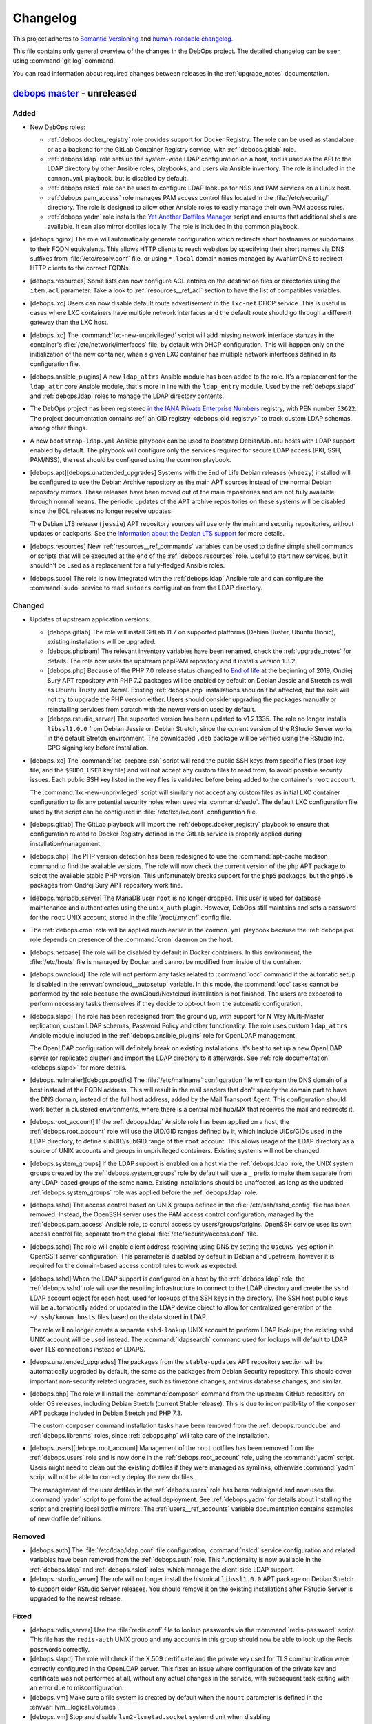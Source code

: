 .. _changelog:

Changelog
=========

This project adheres to `Semantic Versioning <https://semver.org/spec/v2.0.0.html>`__
and `human-readable changelog <https://keepachangelog.com/en/1.0.0/>`__.

This file contains only general overview of the changes in the DebOps project.
The detailed changelog can be seen using :command:`git log` command.

You can read information about required changes between releases in the
:ref:`upgrade_notes` documentation.


`debops master`_ - unreleased
-----------------------------

.. _debops master: https://github.com/debops/debops/compare/v0.8.1...master

Added
~~~~~

- New DebOps roles:

  - :ref:`debops.docker_registry` role provides support for Docker Registry.
    The role can be used as standalone or as a backend for the GitLab Container
    Registry service, with :ref:`debops.gitlab` role.

  - :ref:`debops.ldap` role sets up the system-wide LDAP configuration on
    a host, and is used as the API to the LDAP directory by other Ansible
    roles, playbooks, and users via Ansible inventory. The role is included in
    the ``common.yml`` playbook, but is disabled by default.

  - :ref:`debops.nslcd` role can be used to configure LDAP lookups for NSS and
    PAM services on a Linux host.

  - :ref:`debops.pam_access` role manages PAM access control files located in
    the :file:`/etc/security/` directory. The role is designed to allow other
    Ansible roles to easily manage their own PAM access rules.

  - :ref:`debops.yadm` role installs the `Yet Another Dotfiles Manager`__
    script and ensures that additional shells are available. It can also mirror
    dotfiles locally. The role is included in the common playbook.

    .. __: https://yadm.io/

- [debops.nginx] The role will automatically generate configuration which
  redirects short hostnames or subdomains to their FQDN equivalents. This
  allows HTTP clients to reach websites by specifying their short names via DNS
  suffixes from :file:`/etc/resolv.conf` file, or using ``*.local`` domain
  names managed by Avahi/mDNS to redirect HTTP clients to the correct FQDNs.

- [debops.resources] Some lists can now configure ACL entries on the destination
  files or directories using the ``item.acl`` parameter. Take a look to
  :ref:`resources__ref_acl` section to have the list of compatibles variables.

- [debops.lxc] Users can now disable default route advertisement in the
  ``lxc-net`` DHCP service. This is useful in cases where LXC containers have
  multiple network interfaces and the default route should go through
  a different gateway than the LXC host.

- [debops.lxc] The :command:`lxc-new-unprivileged` script will add missing
  network interface stanzas in the container's :file:`/etc/network/interfaces`
  file, by default with DHCP configuration. This will happen only on the
  initialization of the new container, when a given LXC container has multiple
  network interfaces defined in its configuration file.

- [debops.ansible_plugins] A new ``ldap_attrs`` Ansible module has been added
  to the role. It's a replacement for the ``ldap_attr`` core Ansible module,
  that's more in line with the ``ldap_entry`` module. Used by the
  :ref:`debops.slapd` and :ref:`debops.ldap` roles to manage the LDAP directory
  contents.

- The DebOps project has been registered `in the IANA Private Enterprise
  Numbers`__ registry, with PEN number ``53622``. The project documentation
  contains :ref:`an OID registry <debops_oid_registry>` to track custom LDAP
  schemas, among other things.

  .. __: https://www.iana.org/assignments/enterprise-numbers/enterprise-numbers

- A new ``bootstrap-ldap.yml`` Ansible playbook can be used to bootstrap
  Debian/Ubuntu hosts with LDAP support enabled by default. The playbook will
  configure only the services required for secure LDAP access (PKI, SSH,
  PAM/NSS), the rest should be configured using the common playbook.

- [debops.apt][debops.unattended_upgrades] Systems with the End of Life Debian
  releases (``wheezy``) installed will be configured to use the Debian Archive
  repository as the main APT sources instead of the normal Debian repository
  mirrors. These releases have been moved out of the main repositories and are
  not fully available through normal means. The periodic updates of the APT
  archive repositories on these systems will be disabled since the EOL releases
  no longer receive updates.

  The Debian LTS release (``jessie``) APT repository sources will use only the
  main and security repositories, without updates or backports. See the
  `information about the Debian LTS support`__ for more details.

  .. __: https://wiki.debian.org/LTS

- [debops.resources] New :ref:`resources__ref_commands` variables can be used
  to define simple shell commands or scripts that will be executed at the end
  of the :ref:`debops.resources` role. Useful to start new services, but it
  shouldn't be used as a replacement for a fully-fledged Ansible roles.

- [debops.sudo] The role is now integrated with the :ref:`debops.ldap` Ansible
  role and can configure the :command:`sudo` service to read ``sudoers``
  configuration from the LDAP directory.

Changed
~~~~~~~

- Updates of upstream application versions:

  - [debops.gitlab] The role will install GitLab 11.7 on supported platforms
    (Debian Buster, Ubuntu Bionic), existing installations will be upgraded.

  - [debops.phpipam] The relevant inventory variables have been renamed, check
    the :ref:`upgrade_notes` for details. The role now uses the upstream
    phpIPAM repository and it installs version 1.3.2.

  - [debops.php] Because of the PHP 7.0 release status changed to `End of life`__
    at the beginning of 2019, Ondřej Surý APT repository with PHP 7.2 packages
    will be enabled by default on Debian Jessie and Stretch as well as Ubuntu
    Trusty and Xenial. Existing :ref:`debops.php` installations shouldn't be
    affected, but the role will not try to upgrade the PHP version either.
    Users should consider upgrading the packages manually or reinstalling
    services from scratch with the newer version used by default.

    .. __: https://secure.php.net/supported-versions.php

  - [debops.rstudio_server] The supported version has been updated to
    v1.2.1335. The role no longer installs ``libssl1.0.0`` from Debian Jessie
    on Debian Stretch, since the current version of the RStudio Server works in
    the default Stretch environment. The downloaded ``.deb`` package will be
    verified using the RStudio Inc. GPG signing key before installation.

- [debops.lxc] The :command:`lxc-prepare-ssh` script will read the public SSH
  keys from specific files (``root`` key file, and the ``$SUDO_USER`` key file)
  and will not accept any custom files to read from, to avoid possible security
  issues. Each public SSH key listed in the key files is validated before being
  added to the container's ``root`` account.

  The :command:`lxc-new-unprivileged` script will similarly not accept any
  custom files as initial LXC container configuration to fix any potential
  security holes when used via :command:`sudo`. The default LXC configuration
  file used by the script can be configured in :file:`/etc/lxc/lxc.conf`
  configuration file.

- [debops.gitlab] The GitLab playbook will import the
  :ref:`debops.docker_registry` playbook to ensure that configuration related
  to Docker Registry defined in the GitLab service is properly applied during
  installation/management.

- [debops.php] The PHP version detection has been redesigned to use the
  :command:`apt-cache madison` command to find the available versions. The role
  will now check the current version of the ``php`` APT package to select the
  available stable PHP version. This unfortunately breaks support for the
  ``php5`` packages, but the ``php5.6`` packages from Ondřej Surý APT
  repository work fine.

- [debops.mariadb_server] The MariaDB user ``root`` is no longer dropped. This
  user is used for database maintenance and authenticates using the
  ``unix_auth`` plugin. However, DebOps still maintains and sets a password for
  the ``root`` UNIX account, stored in the :file:`/root/.my.cnf` config file.

- The :ref:`debops.cron` role will be applied much earlier in the
  ``common.yml`` playbook because the :ref:`debops.pki` role depends on
  presence of the :command:`cron` daemon on the host.

- [debops.netbase] The role will be disabled by default in Docker containers.
  In this environment, the :file:`/etc/hosts` file is managed by Docker and
  cannot be modified from inside of the container.

- [debops.owncloud] The role will not perform any tasks related to
  :command:`occ` command if the automatic setup is disabled in the
  :envvar:`owncloud__autosetup` variable. In this mode, the :command:`occ`
  tasks cannot be performed by the role because the ownCloud/Nextcloud
  installation is not finished. The users are expected to perform necessary
  tasks themselves if they decide to opt-out from the automatic configuration.

- [debops.slapd] The role has been redesigned from the ground up, with support
  for N-Way Multi-Master replication, custom LDAP schemas, Password Policy and
  other functionality. The role uses custom ``ldap_attrs`` Ansible module
  included in the :ref:`debops.ansible_plugins` role for OpenLDAP management.

  The OpenLDAP configuration will definitely break on existing installations.
  It's best to set up a new OpenLDAP server (or replicated cluster) and import
  the LDAP directory to it afterwards. See :ref:`role documentation
  <debops.slapd>` for more details.

- [debops.nullmailer][debops.postfix] The :file:`/etc/mailname` configuration
  file will contain the DNS domain of a host instead of the FQDN address. This
  will result in the mail senders that don't specify the domain part to have
  the DNS domain, instead of the full host address, added by the Mail Transport
  Agent. This configuration should work better in clustered environments, where
  there is a central mail hub/MX that receives the mail and redirects it.

- [debops.root_account] If the :ref:`debops.ldap` Ansible role has been applied
  on a host, the :ref:`debops.root_account` role will use the UID/GID ranges
  defined by it, which include UIDs/GIDs used in the LDAP directory, to define
  subUID/subGID range of the ``root`` account. This allows usage of the LDAP
  directory as a source of UNIX accounts and groups in unprivileged containers.
  Existing systems will not be changed.

- [debops.system_groups] If the LDAP support is enabled on a host via the
  :ref:`debops.ldap` role, the UNIX system groups created by the
  :ref:`debops.system_groups` role by default will use a ``_`` prefix to make
  them separate from any LDAP-based groups of the same name. Existing
  installations should be unaffected, as long as the updated
  :ref:`debops.system_groups` role was applied before the :ref:`debops.ldap`
  role.

- [debops.sshd] The access control based on UNIX groups defined in the
  :file:`/etc/ssh/sshd_config` file has been removed. Instead, the OpenSSH
  server uses the PAM access control configuration, managed by the
  :ref:`debops.pam_access` Ansible role, to control access by
  users/groups/origins. OpenSSH service uses its own access control file,
  separate from the global :file:`/etc/security/access.conf` file.

- [debops.sshd] The role will enable client address resolving using DNS by
  setting the ``UseDNS yes`` option in OpenSSH server configuration. This
  parameter is disabled by default in Debian and upstream, however it is
  required for the domain-based access control rules to work as expected.

- [debops.sshd] When the LDAP support is configured on a host by the
  :ref:`debops.ldap` role, the :ref:`debops.sshd` role will use the resulting
  infrastructure to connect to the LDAP directory and create the ``sshd`` LDAP
  account object for each host, used for lookups of the SSH keys in the
  directory. The SSH host public keys will be automatically added or updated in
  the LDAP device object to allow for centralized generation of the
  ``~/.ssh/known_hosts`` files based on the data stored in LDAP.

  The role will no longer create a separate ``sshd-lookup`` UNIX account to
  perform LDAP lookups; the existing ``sshd`` UNIX account will be used
  instead. The :command:`ldapsearch` command used for lookups will default to
  LDAP over TLS connections instead of LDAPS.

- [deops.unattended_upgrades] The packages from the ``stable-updates`` APT
  repository section will be automatically upgraded by default, the same as the
  packages from Debian Security repository. This should cover important
  non-security related upgrades, such as timezone changes, antivirus database
  changes, and similar.

- [debops.php] The role will install the :command:`composer` command from the
  upstream GitHub repository on older OS releases, including Debian Stretch
  (current Stable release). This is due to incompatibility of the ``composer``
  APT package included in Debian Stretch and PHP 7.3.

  The custom ``composer`` command installation tasks have been removed from the
  :ref:`debops.roundcube` and :ref:`debops.librenms` roles, since
  :ref:`debops.php` will take care of the installation.

- [debops.users][debops.root_account] Management of the ``root`` dotfiles has
  been removed from the :ref:`debops.users` role and is now done in the
  :ref:`debops.root_account` role, using the :command:`yadm` script. Users
  might need to clean out the existing dotfiles if they were managed as
  symlinks, otherwise :command:`yadm` script will not be able to correctly
  deploy the new dotfiles.

  The management of the user dotfiles in the :ref:`debops.users` role has been
  redesigned and now uses the :command:`yadm` script to perform the actual
  deployment. See :ref:`debops.yadm` for details about installing the script
  and creating local dotfile mirrors. The :ref:`users__ref_accounts` variable
  documentation contains examples of new dotfile definitions.

Removed
~~~~~~~

- [debops.auth] The :file:`/etc/ldap/ldap.conf` file configuration,
  :command:`nslcd` service configuration and related variables have been
  removed from the :ref:`debops.auth` role. This functionality is now available
  in the :ref:`debops.ldap` and :ref:`debops.nslcd` roles, which manage the
  client-side LDAP support.

- [debops.rstudio_server] The role will no longer install the historical
  ``libssl1.0.0`` APT package on Debian Stretch to support older RStudio Server
  releases. You should remove it on the existing installations after RStudio
  Server is upgraded to the newest release.

Fixed
~~~~~

- [debops.redis_server] Use the :file:`redis.conf` file to lookup passwords via
  the :command:`redis-password` script. This file has the ``redis-auth`` UNIX
  group and any accounts in this group should now be able to look up the Redis
  passwords correctly.

- [debops.slapd] The role will check if the X.509 certificate and the private
  key used for TLS communication were correctly configured in the OpenLDAP
  server. This fixes an issue where configuration of the private key and
  certificate was not performed at all, without any actual changes in the
  service, with subsequent task exiting with an error due to misconfiguration.

- [debops.lvm] Make sure a file system is created by default when the ``mount``
  parameter is defined in the :envvar:`lvm__logical_volumes`.

- [debops.lvm] Stop and disable ``lvm2-lvmetad.socket`` systemd unit when
  disabling :envvar:`lvm__global_use_lvmetad` to avoid warning message when
  invoking LVM commands.

Security
~~~~~~~~

- [debops.php] Ondřej Surý `created new APT signing keys`__ for his Debian APT
  repository with PHP packages, due to security concerns. The :ref:`debops.php`
  role will remove the old APT GPG key and add the new one automatically.

  .. __: https://www.patreon.com/posts/dpa-new-signing-25451165


`debops v0.8.1`_ - 2019-02-02
-----------------------------

.. _debops v0.8.1: https://github.com/debops/debops/compare/v0.8.0...v0.8.1

Added
~~~~~

- New DebOps roles:

  - :ref:`debops.redis_server` and :ref:`debops.redis_sentinel` roles, that
    replace the existing ``debops.redis`` Ansible role. The new roles support
    multiple Redis and Sentinel instances on a single host.

  - :ref:`debops.freeradius`, an Ansible role that can be used to manage
    FreeRADIUS service, used in network management.

  - :ref:`debops.dhcp_probe`, can be used to install and configure
    :command:`dhcp_probe` service, which passively detects rogue DHCP servers.

  - :ref:`debops.mount`, the role allows configuration of :file:`/etc/fstab`
    entries for local devices, bind mounts and can be used to create or modify
    directories, to permit access to resources by different applications. The
    role is included by default in the ``common.yml`` playbook.

- [debops.users] The role can now configure ACL entries of the user home
  directories using the ``item.home_acl`` parameter. This can be used for more
  elaborate access restrictions.

- [debops.root_account] The role will reserve a set of UID/GID ranges for
  subordinate UIDs/GIDs owned by the ``root`` account (they are not reserved by
  default). This can be used to create unprivileged LXC containers owned by
  ``root``. See the release notes for potential issues on existing systems.

- [debops.root_account] You can now configure the state and contents of the
  :file:`/root/.ssh/authorized_keys` file using the :ref:`debops.root_account`
  role, with support for global, per inventory group and per host SSH keys.

- DebOps roles are now tagged with ``skip::<role_name>`` Ansible tags. You can
  use these tags to skip roles without any side-effects; for example
  "<role_name>/env" sub-roles will still run so that roles that depend on them
  will work as expected.

- [debops.ifupdown] The role will now generate configuration for the
  :ref:`debops.sysctl` role and use it in the playbook as a dependency, to
  configure kernel parameters related to packet forwarding on managed network
  interfaces. This functionality replaces centralized configuration of packet
  forwarding on all network interfaces done by the :ref:`debops.ferm` role.

- [debops.lxc] New :command:`lxc-hwaddr-static` script can be used to easily
  generate random but predictable MAC addresses for LXC containers.

  The script can be run manually or executed as a "pre-start" LXC hook to
  configure static MAC addresses automatically - this usage is enabled by
  default via common LXC container configuration.

- The `lxc_ssh.py <https://github.com/andreasscherbaum/ansible-lxc-ssh>`__
  Ansible connection plugin is now included by default in DebOps. This
  connection plugin can be used to manage remote LXC containers with Ansible
  via SSH and the :command:`lxc-attach` command. This requires connection to
  the LXC host and the LXC container via the ``root`` account directly, which
  is supported by the DebOps playbooks and roles.

- [debops.lxc] The role can now manage LXC containers, again. This time the
  functionality is implemented using the ``lxc_container`` Ansible module
  instead of a series of shell tasks. By default unprivileged LXC containers
  will be created, but users can change all parameters supported by the module.

- [debops.lxc] The role will now configure a ``lxcbr0`` bridge with internal
  DNS/DHCP server for LXC containers, using the ``lxc-net`` service. With this
  change, use of the :ref:`debops.ifupdown` role to prepare a default bridge
  for LXC containers is not required anymore.

- [debops.netbase] When a large number of hosts is defined for the
  :file:`/etc/hosts` database, the role will switch to generating the file
  using the ``template`` Ansible module instead of managing individual lines
  using the ``lineinfile`` module, to make the operation faster. As a result,
  custom modifications done by other tools in the host database will not be
  preserved.

- [debops.netbase] The role can now configure the hostname in the
  :file:`/etc/hostname` file, as well as the local domain configuration in
  :file:`/etc/hosts` database.

- Ansible roles included in DebOps are now checked using `ansible-lint`__ tool.
  All existing issues found by the script have been fixed.

  .. __: https://docs.ansible.com/ansible-lint/

- The hosts managed by the DebOps Vagrant environment will now use Avahi to
  detect multiple cluster nodes and generate host records in the
  :file:`/etc/hosts` database on these nodes. This allows usage of real DNS
  FQDNs and hostnames in the test environment without reliance on an external
  DHCP/DNS services.

- [debops.php] The role will install the ``composer`` APT package on Debian
  Stretch, Ubuntu Xenial and their respective newer OS releases.

- You can use the :command:`make versions` command in the root of the DebOps
  monorepo to check currently "pinned" and upstream versions of third-party
  software installed and managed by DebOps, usually via :command:`git`
  repositories. This requires the :command:`uscan` command from the Debian
  ``devscripts`` APT package to be present.

Changed
~~~~~~~

- The :ref:`debops.root_account` role will be executed earlier in the
  ``common.yml`` Ansible playbook to ensure that the ``root`` UID/GID ranges
  are reserved without issues on the initial host configuration.

- [debops.lxc] The role will configure the default subUIDs and subGIDs for
  unprivileged LXC containers based on the configured subordinate UID/GID
  ranges for the ``root`` account.

- [debops.gitlab] The role will now install GitLab 10.8 by default, on Debian
  Stretch and Ubuntu Xenial. The 11.x release now requires Ruby 2.4+, therefore
  it will only be installed on newer OS releases (Debian Buster, Ubuntu
  Bionic).

- [debops.gitlab] The role has been updated to use Ansible local facts managed
  by the :ref:`debops.redis_server` Ansible role. Redis Server support has been
  removed from the GitLab playbook and needs to be explicitly enabled in the
  inventory for GitLab to be installed correctly. This will allow to select
  between local Server or Sentinel instance, to support clustered environments.

  Check the :ref:`upgrade_notes` for issues with upgrading Redis Server support
  on existing GitLab hosts.

- [debops.owncloud] The role will now use Ansible facts managed by the
  :ref:`debops.redis_server` role to configure Redis support.

- [debops.lxc] The :command:`lxc-prepare-ssh` script will now install SSH
  public keys from the user account that is running the script via
  :command:`sudo` instead of the system's ``root`` account, which is usually
  what you want to do if other people manage their own LXC containers on
  a host.

- Various filter and lookup Ansible plugins have been migrated from the
  playbook directory to the :ref:`debops.ansible_plugins` role. This role can
  be used as hard dependency in other Ansible roles that rely on these plugins.

- [debops.grub] The GRUB configuration has been redesigned, role now uses
  merged variables to make configuration via Ansible inventory or dependent
  role variables easier. The GRUB configuration is now stored in the
  :file:`/etc/default/grub.d/` directory to allow for easier integration with
  other software. See the :ref:`debops.grub` documentation for more details.

- [debops.grub] The user password storage path in :file:`secret/` directory has
  been changed to use the ``inventory_hostname`` variable instead of the
  ``ansible_fqdn`` variable. This change will force regeneration of password
  hashes in existing installations, but shouldn't affect host access (passwords
  stay the same).

- [debops.docker] If the Docker host uses a local nameserver, for example
  :command:`dnsmasq` or :command:`unbound`, Docker containers might have
  misconfigured DNS nameserver in :file:`/etc/resolv.conf` pointing to
  ``127.0.0.1``. In these cases, the :ref:`debops.docker` role will configure
  Docker to use the upstream nameservers from the host, managed by the
  ``resolvconf`` APT package.

  If no upstream nameservers are available, the role will not configure any
  nameserver and search parameters, which will tell Docker to use the Google
  nameservers.

- The test suite will now check POSIX shell scripts along with Bash scripts for
  any issues via the :command:`shellcheck` linter. Outstanding issues found in
  existing scripts have been fixed.

- [debops.librenms] The default dashboard in LibreNMS is changed from the
  :file:`pages/front/default.php` to :file:`pages/front/tiles.php` which allows
  for better customization.

- The order of the roles in the common playbook has been changed; the
  :ref:`debops.users` role will be applied before the :ref:`debops.resources`
  role to allow for resources owned by UNIX accounts/groups other than
  ``root``.

- [debops.gunicorn] The role depends on :ref:`debops.python` now to install the
  required packages. Please update your custom playbooks accordingly.

- [debops.lxc] The LXC configuration managed by the role will use the
  :command:`systemd` ``lxc@.service`` instances to manage the containers
  instead of using the :command:`lxc-*` commands directly. This allows the
  containers to be shut down properly without hitting a timeout and forced
  killing of container processes.

- [debops.ipxe] The role will no longer install non-free firmware by default.
  This is done to solve the connectivity issues with ``cdimage.debian.org``
  host.

- The hostname and domain configuration during bootstrapping is now done by the
  :ref:`debops.netbase` Ansible role. The default for this role is to remove
  the ``127.0.1.1`` host entry from the :file:`/etc/hosts` file to ensure that
  domain resolution relies on DNS.

  If you are using local domain configured in :file:`/etc/hosts` file, you
  should define the :envvar:`netbase__domain` variable in the Ansible inventory
  with your desired domain.

- [debops.netbase] The role is redesigned to use list variables instead of YAML
  dictionaries for the :file:`/etc/hosts` database. This allows for adding the
  host IPv4 and/or IPv6 addresses defined by Ansible facts when the custom
  local domain is enabled. See :ref:`netbase__ref_hosts` for details.
  The role has also been included in the ``common.yml`` playbook to ensure that
  the host database is up to date as soon as possible.

- [debops.resources] Changed behaviour of used groups for templating. Now all
  groups the host is in, will be used to search for template files.
  Read the documentation about :ref:`resources__ref_templates` for more details
  on templating with `debops`.

- [debops.dnsmasq] The role has been redesigned from the ground up with new
  configuration pipeline, support for multiple subdomains and better default
  configuration. See the :ref:`debops.dnsmasq` role documentation as well as
  the :ref:`upgrade_notes` for more details.

- [debops.owncloud] Drop support for Nextcloud 12.0 which is EOF. Add support
  for Nextcloud 14.0 and 15.0 and make Nextcloud 14.0 the default Nextcloud
  version.

- The ``debops`` Python package has dropped the hard dependency on Ansible.
  This allows DebOps to be installed in a separate environment than Ansible,
  allowing for example to mix Homebrew Ansible with DebOps from PyPI on macOS.
  The installation instructions have also been updated to reflect the change.

- The :command:`debops-init` script will now generate new Ansible inventory
  files using the hostname as well as a host FQDN to better promote the use of
  DNS records in Ansible inventory.

Fixed
~~~~~

- [debops.kmod] The role should now work correctly in Ansible ``--check`` mode
  before the Ansible local fact script is installed.

- [debops.sysctl] The role should correctly handle nested lists in role
  dependent variables, which are now flattened before being passed to the
  configuration filter.

- [debops.grub] The role should now correctly revert custom patch to allow user
  authentication in :file:`/etc/grub.d/10_linux` script, when the user list is
  empty.

Removed
~~~~~~~

- The old ``debops.redis`` Ansible role has been removed. It has been replaced
  by the :ref:`debops.redis_server` and :ref:`debops.redis_sentinel` Ansible
  roles. The new roles use their own Ansible inventory groups, therefore they
  will need to be explicitly enabled to affect existing hosts.

  You can use the :ref:`debops.debops_legacy` Ansible role to clean up old
  configuration files, directories and diversions of ``debops.redis`` role from
  remote hosts.

- The ``ldap_entry`` and ``ldap_attr`` Ansible modules have been removed. They
  are now included in Ansible core, there's no need to keep a separate copy in
  the playbook.

- Support for :command:`dhcp_probe` has been removed from the
  :ref:`debops.dhcpd` Ansible role. It's now available as a separate
  :ref:`debops.dhcp_probe` role.

- [debops.ferm] Automated configuration of packet forwarding with ``FORWARD``
  chain rules and :command:`sysctl` configuration has been removed from the
  role. Per-interface packet forwarding is now configurable using the
  :ref:`debops.ifupdown` role, and you can still use the :ref:`debops.ferm` and
  :ref:`debops.sysctl` roles to design custom forwarding configuration.

  Support for this mechanism has also been removed from related roles like
  :ref:`debops.libvirtd` and :ref:`debops.lxc`.

- The ``ansible_local.root.flags`` and ``ansible_local.root.uuid`` local facts
  have been removed. They are replaced by ``ansible_local.tags`` and
  ``ansible_local.uuid`` local facts, respectively.

- The hostname and domain configuration has been removed from the
  :ref:`debops.bootstrap` role. This functionality is now handled by the
  :ref:`debops.netbase` role, which has been included in the bootstrap
  playbook. The relevant inventory variables have been renamed, check the
  :ref:`upgrade_notes` for details.

- The ``resources__group_name`` variable has been removed in favor of using
  all the groups the current hosts is in. This change has been reflected in the
  updated variable ``resources__group_templates``.


`debops v0.8.0`_ - 2018-08-06
-----------------------------

.. _debops v0.8.0: https://github.com/debops/debops/compare/v0.7.2...v0.8.0

Added
~~~~~

- New DebOps roles:

  - :ref:`debops.netbase`: manage local host and network database in
    :file:`/etc/hosts` and :file:`/etc/networks` files.

  - :ref:`debops.sudo`: install and manage :command:`sudo` configuration on
    a host. The role is included in the ``common.yml`` playbook.

  - :ref:`debops.system_groups`: configure UNIX system groups used on DebOps
    hosts. The role is included in the ``common.yml`` playbook.

  - :ref:`debops.debops_legacy`: clean up legacy files, directories, APT
    packages or :command:`dpkg-divert` diversions created by DebOps but no
    longer used. This role needs to be executed manually, it's not included in
    the main playbook.

  - :ref:`debops.python`: manage Python environment, with support for multiple
    Python versions used at the same time. The role is included in the
    ``common.yml`` playbook.

  - Icinga 2 support has been implemented with :ref:`debops.icinga`,
    :ref:`debops.icinga_db` and :ref:`debops.icinga_web` Ansible roles.

- [debops.users] Selected UNIX accounts can now be configured to linger when
  not logged in via the ``item.linger`` parameter. This allows these accounts
  to maintain long-running services when not logged in via their own private
  :command:`systemd` instances.

- [debops.sudo] You can now manage configuration files located in the
  :file:`/etc/sudoers.d/` directory using :ref:`sudo__*_sudoers <sudo__ref_sudoers>`
  inventory variables, with multiple level of conditional options.

- [debops.ntp] The OpenNTPD service will now properly integrate the
  :command:`ifupdown` hook script with :command:`systemd`. During boot, NTP
  daemon will be started once network interfaces are configured and will not
  restart multiple times on each network interface change.

- [debops.resources] The role can now generate custom files using templates,
  based on a directory structure. See :ref:`resources__ref_templates` for more
  details.

- [debops.nginx] A ``default`` set of SSL ciphers can be specified using the
  :envvar:`nginx_default_ssl_ciphers` variable. This disables the
  ``ssl_ciphers`` option in the :command:`nginx` configuration and forces the
  server to use the defaults provided by the OS.

- [debops.dhparam] The role will set up a :command:`systemd` timer to
  regenerate Diffie-Hellman parameters periodically if it's available. The
  timer will use random delay time, up to 12h, to help with mass DHparam
  generation in multiple LXC containers/VMs.

- The DebOps installation now depends on the `dnspython`__ Python library. This
  allows usage of the ``dig`` Ansible lookup plugin in DebOps roles to gather
  data via DNS SRV records.

  .. __: http://www.dnspython.org/

- The DebOps installation now depends on the `future`__ Python library which
  provides compatibility between Python 2.7 and Python 3.x environments. It is
  currently used in the custom Ansible filter plugin provided by DebOps, but
  its use will be extended to other scripts in the future to make the code more
  readable.

  .. __: http://python-future.org/

Changed
~~~~~~~

- The :command:`editor` alternative symlink configuration has been moved from
  the ``debops.console`` role to the :ref:`debops.apt_install` role which also
  installs :command:`vim` by default.

- The configuration of automatic removal of APT packages installed via
  ``Recommends:`` or ``Suggests:`` dependencies has been moved from the
  :ref:`debops.apt` role to the :ref:`debops.apt_mark` role which more closely
  reflects its intended purpose. Variable names and their default values
  changed; see the :ref:`upgrade_notes` for more details.

- [debops.owncloud] Support Nextcloud 13 and partially ownCloud 10. Nextcloud
  11 and ownCloud 9.1 are EOL, you should update. The role can help you with
  the update to ensure that everything works smoothly with the new versions.
  Currently, the role can not do the update for you.

- [debops.sshd] The role will now check the :ref:`debops.system_groups` Ansible
  local facts to define what UNIX groups are allowed to connect to the host via
  the SSH service.

- [debops.nodejs] The NPM version installed by the role from GitHub is changed
  from ``v5.4.2`` to ``latest`` which seems to be an equivalent of a stable
  branch.

- Some of the existing DebOps Policies and Guidelines have been reorganized and
  the concept of DebOps Enhancement Proposals (DEPs) is introduced, inspired by
  the `Python Enhancement Proposals`__.

.. __: https://www.python.org/dev/peps/pep-0001/

- [debops.ifupdown] The :ref:`debops.kmod` role is added as a dependency. The
  :ref:`debops.ifupdown` role will generate :command:`modprobe` configuration
  based on the type of configured network interfaces (bridges, VLANs, bonding)
  and the kernel modules will be automatically loaded if missing.

- [debops.nodejs] Recent versions of NPM `require NodeJS 6.0.0+`__ and don't
  work with other releases. Because of that the newest NPM release is not
  installable on hosts that use NodeJS packages from older OS releases.

  .. __: https://github.com/npm/npm/issues/20425

  The 'debops.nodejs' role will install NPM v5.10.0 version in this case to
  allow NPM to work correctly - on Debian Jessie, Stretch and Ubuntu Xenial.
  Otherwise, a NPM from the ``latest`` branch will be installed, as before.

- [debops.nodejs] Instead of NodeJS 6.x release, the role will now install
  NodeJS 8.x release upstream APT packages by default. This is due to the
  NodeJS 6.x release `switching to a Maintenance LTS mode`__. NodeJS 8.x will
  be supported as a LTS release until April 2019.

  .. __: https://github.com/nodejs/Release

- [debops.nodejs] The role will install upstream NodeSource APT packages by
  default. This is due to `no security support in Debian Stable`__, therefore
  an upstream packages should be considered more secure. The upstream NodeJS
  packages include a compatible NPM release, therefore it won't be separately
  installed from GitHub.

  .. __: https://www.debian.org/releases/stretch/amd64/release-notes/ch-information.en.html#libv8

  The existing installations shouldn't be affected, since the role will select
  OS/upstream package versions based on existing Ansible local facts.

- [debops.gitlab] Redesign the GitLab version management to read the versions
  of various components from the GitLab repository files instead of managing
  them manually in a YAML dictionary. The new :envvar:`gitlab__release`
  variable is used to specify desired GitLab version to install/manage.

- [debops.gitlab] The :command:`gitaly` service will be installed using the
  ``git`` UNIX account instead of ``root``. Existing installations might
  require additional manual cleanup; see the :ref:`upgrade_notes` for details.

- [debops.gitlab] The role now supports installation of GitLab 10.7.

- [debops.gitlab] The usage of :envvar:`gitlab__fqdn` variable is revamped
  a bit - it's now used as the main variable that defines the GitLab
  installation FQDN. You might need to update the Ansible inventory if you
  changed the value of the ``gitlab_domain`` variable used previously for this
  purpose.

- [debops.lxc] Redesign system-wide LXC configuration to use list of YAML
  dictionaries merged together instead of custom Jinja templates.

- [debops.lxc] Add :command:`lxc-prepare-ssh` script on the LXC hosts that can
  be used to install OpenSSH and add the user's SSH authorized keys inside of
  the LXC containers. This is a new way to prepare the LXC containers for
  Ansible/DebOps management that doesn't require custom LXC template scripts
  and can be used with different LXC container types.

- [debops.core] The role will add any new administrator accounts to the list of
  existing admin accounts instead of replacing them in the Ansible local fact
  script. This should allow for multiple administrators to easily coexist and
  run the DebOps playbooks/roles from their own accounts without issues.

- [debops.mariadb_server] [debops.mariadb] The MariaDB/MySQL server and client
  will now use the ``utf8mb4`` encoding by default instead of the ``utf8``
  which is an internal MySQL character encoding. This might impact existing
  databases, see the :ref:`upgrade_notes` for details.

- [debops.unattended_upgrades] On hosts without a domain set, the role enabled
  all upgrades, not just security updates. This will not happen anymore, the
  security updates are enabled everywhere by default, you need to enable all
  upgrades specifically via the :envvar:`unattended_upgrades__release`
  variable.

- The :command:`debops` script can now parse multiple playbook names specified
  in any order instead of just looking at the first argument passed to it.

Removed
~~~~~~~

- [debops.apt_install], [debops.auth]: don't install the ``sudo`` package by
  default, this is now done via a separate :ref:`debops.sudo` role to easily
  support switching to the ``sudo-ldap`` APT package.

- [debops.console] Remove support for copying custom files from the role. This
  functionality is covered better by the :ref:`debops.resources` role.

- [debops.console] Remove support for managing entries in the
  :file:`/etc/hosts` database. This is now covered by the :ref:`debops.netbase`
  Ansible role.

- [debops.auth] Remove configuration of UNIX system groups and accounts in the
  ``admins`` UNIX group. This is now done by the :ref:`debops.system_groups`
  Ansible role.

- [debops.bootstrap] The :command:`sudo` configuration has been removed from
  the :ref:`debops.bootstrap` role. The ``bootstrap.yml`` playbook now includes
  the :ref:`debops.sudo` role which configures :command:`sudo` service.

- [debops.bootstrap] The UNIX system group management has been removed from the
  role, the ``bootstrap.yml`` playbook now uses the :ref:`debops.system_groups`
  role to create the UNIX groups used by DebOps during bootstrapping.

- [debops.bootstrap] Remove management of Python packages from the role. The
  ``bootstrap.yml`` playbook uses the :ref:`debops.python` role to configure
  Python support on the host.

- [debops.lxc] Remove support for direct LXC container management from the
  role. This functionality is better suited for other tools like
  :command:`lxc-*` set of commands, or the Ansible ``lxc_container`` module
  which should be used in custom playbooks. The 'debops.lxc' role focus should
  be configuration of LXC support on a host.

- [debops.lxc] Remove custom LXC template support. The LXC containers can be
  created by the normal templates provided by the ``lxc`` package, and then
  configured using DebOps roles as usual.

- [debops.postgresql_server] The tasks that modified the default ``template1``
  database and its schema have been removed to make the PostgreSQL installation
  more compatible with applications packaged in Debian that rely on the
  PostgreSQL service. See the relevant commit for more details. Existing
  installations shouldn't be affected.


`debops v0.7.2`_ - 2018-03-28
-----------------------------

.. _debops v0.7.2: https://github.com/debops/debops/compare/v0.7.2...v0.7.2

Fixed
~~~~~

- Add missing ``python-ldap`` dependency as an APT package in the Dockerfile.


`debops v0.7.1`_ - 2018-03-28
-----------------------------

.. _debops v0.7.1: https://github.com/debops/debops/compare/v0.7.0...v0.7.1

Added
~~~~~

- New DebOps roles:

  - :ref:`debops.ansible`: install Ansible on a Debian/Ubuntu host using
    Ansible. The :ref:`debops.debops` role now uses the new role to install
    Ansible instead of doing it directly.

  - :ref:`debops.apt_mark`: set install state of APT packages (manual/auto) or
    specify that particular packages should be held in their current state.
    The role is included in the ``common.yml`` playbook.

  - :ref:`debops.kmod`: manage kernel module configuration and module loading
    at boot time. This role replaces the ``debops-contrib.kernel_module`` role.

  - The ``debops-contrib.etckeeper`` role has been integrated into DebOps as
    :ref:`debops.etckeeper`. The new role is included in the ``common.yml``
    playbook.

- [debops.ifupdown] The role has new tasks that manage custom hooks in other
  services. First hook is :ref:`ifupdown__ref_custom_hooks_filter_dhcp_options`
  which can be used to selectively apply DHCP options per network interface.

Changed
~~~~~~~

- [debops.lxc] The role will now generate the ``lxc-debops`` LXC template
  script from different templates, based on an OS release. This change should
  help fix the issues with LXC container creation on Debian Stretch.

- The test suite used on Travis-CI now checks the syntax of the YAML files, as
  well as Python and shell scripts included in the repository. The syntax is
  checked using the :command:`yamllint`, :command:`pycodestyle` and
  :command:`shellcheck` scripts, respectively. Tests can also be invoked
  separately via the :command:`make` command.

- [debops.etherpad] The role can now autodetect and use a PostgreSQL database
  as a backend database for Etherpad.

- [debops.pki] The X.509 certificate included in the default ``domain`` PKI
  realm will now have a SubjectAltName wildcard entry for the host's FQDN. This
  should allow for easy usage of services related to a particular host in the
  cluster over encrypted connections, for example host monitoring, service
  discovery, etc. which can be now published in the DNS zone at
  ``*.host.example.org`` resource records.

- [debops.pki] The role now supports Let's Encrypt ACMEv2 API via the
  `acme-tiny`__ Python script. The existing PKI realms will need to be
  re-created or updated for the new API to work, new PKI realms should work out
  of the box. Check the :ref:`upgrade_notes` for more details.

- [debops.proc_hidepid], [debops.lxc] The roles now use a static GID ``70`` for
  the ``procadmins`` group to synchronize the access permissions on a host and
  inside the LXC containers. You will need to remount the filesystems, restart
  services and LXC containers that rely on this functionality.

- [debops.sysctl] The configuration of the kernel parameters has been
  redesigned, instead of being based on YAML dictionaries, is now based on YAML
  lists of dictionaries and can be easily changed via Ansible inventory. You
  will need to update your inventory for the new changes to take effect, refer
  to the :ref:`role documentation <sysctl__ref_parameters>` for details.

- [debops.ferm] The role should now correctly detect what Internet Protocols
  are available on a host (IPv4, IPv6) and configure firewall only for the
  protocols that are present.

.. __: https://github.com/diafygi/acme-tiny

Fixed
~~~~~

- The :command:`debops` command will now generate the :file:`ansible.cfg`
  configuration file with correct path to the Ansible roles provided with the
  DebOps Python package.

- [debops.nginx] Fix a long standing bug in the role with Ansible failing
  during welcome page template generation with Jinja2 >= 2.9.4. It was related
  to `non-backwards compatible change in Jinja`__ that modified how variables
  are processed in a loop.

.. __: https://github.com/pallets/jinja/issues/659

Removed
~~~~~~~

- The ``debops-contrib.kernel_module`` Ansible role has been removed; it was
  replaced by the new :ref:`debops.kmod` Ansible role.

- [debops.ferm] The ``ferm-forward`` hook script in the
  :file:`/etc/network/if-pre-up.d/` directory has been removed (existing
  instances will be cleaned up). Recent changes in the :ref:`debops.ferm` role
  broke idempotency with the :ref:`debops.ifupdown` role, and it was determined
  that the functionality provided by the hook is no longer needed, recent OS
  releases should deal with it adequately.


`debops v0.7.0`_ - 2018-02-11
-----------------------------

.. _debops v0.7.0: https://github.com/debops/debops/compare/v0.6.0...v0.7.0

Added
~~~~~

- New Ansible roles have been imported from the ``debops-contrib``
  organization: ``apparmor``, ``bitcoind``, ``btrfs``, ``dropbear_initramfs``,
  ``etckeeper``, ``firejail``, ``foodsoft``, ``fuse``, ``homeassistant``,
  ``kernel_module``, ``kodi``, ``neurodebian``, ``snapshot_snapper``, ``tor``,
  ``volkszaehler``, ``x2go_server``. They are not yet included in the main
  playbook and still need to be renamed to fit with the rest of the
  ``debops.*`` roles.

- New DebOps roles:

  - :ref:`debops.sysfs`: configuration of the Linux kernel attributes through
    the :file:`/sys` filesystem. The role is not enabled by default.

  - :ref:`debops.locales`: configure localization and internationalization on
    a given host or set of hosts.

  - :ref:`debops.machine`: manage the :file:`/etc/machine-info` file,
    the :file:`/etc/issue` file and a dynamic MOTD.

  - :ref:`debops.proc_hidepid`: configure the ``/proc`` ``hidepid=`` options.

  - :ref:`debops.roundcube`: manage RoundCube Webmail application

  - :ref:`debops.prosody`: configure an xmpp server on a given host

  - :ref:`debops.sysnews`: manage System News bulletin for UNIX accounts

- You can now :ref:`use Vagrant <quick_start__vagrant>` to create an Ansible
  Controller based on Debian Stretch and use it to manage itself or other hosts
  over the network.

- You can now build an Ansible Controller with DebOps support as a Docker
  container. :ref:`Official Docker image <quick_start__docker>` is also
  available, automatically rebuilt on every commit.

- You can now install DebOps on `Arch Linux <https://www.archlinux.org/>`__
  using an included ``PKGBUILD`` file.

- Add new playbook, ``agent.yml``. This playbook is executed at the end of the
  main playbook, and contains applications or services which act as "agents" of
  other services. They may contact their parent applications to report about
  the state of the host they are executed on, therefore the agents are
  installed and configured at the end of the main playbook.

- [debops.libvirtd] The role can now detect if nested KVM is enabled in
  a particular virtual machine and install KVM support.

  [debops.nodejs] The :ref:`debops.nodejs` role can now install `Yarn
  <https://yarnpkg.com/>`_ package manager using its upstream APT repository
  (not enabled by default).

- DebOps roles and playbooks can now be tested using local or remote
  `GitLab CI <https://about.gitlab.com/>`_ instance, with Vagrant, KVM and LXC
  technologies and some custom scripts.

- DebOps roles and playbooks will be included in the Python packages released
  on PyPI. This will allow for easier installation of DebOps via :command:`pip`
  (no need to download the roles and playbooks separately) as well as simple
  stable releases. The DebOps monorepo can still be installed separately.

Changed
~~~~~~~

- [debops-tools] The :command:`debops-update` script will now install or
  update the DebOps monorepo instead of separate ``debops-playbooks`` and
  DebOps roles git repositories. Existing installations shouldn't be affected.

- [debops-tools] The :command:`debops` script will now include the DebOps
  monorepo roles and playbooks in the generated :file:`ansible.cfg`
  configuration. The monorepo roles and playbooks are preferred over the old
  ``debops-playbooks`` ones.

  The script is backwards compatible and should work correctly with or without
  the ``debops-playbooks`` repository and roles installed.

- The project repository is tested using :command:`pycodestyle` for compliance
  with Python's `PEP8 Style Guide <https://pep8.org/>`_.

- [debops.nodejs] The ``npm`` package has been removed from Debian Stable.
  The role will now install NPM using the GitHub source, unless upstream NodeJS is
  enabled, which includes its own NPM version.

- [debops.gunicorn] Update the role to work correctly on Debian Stretch and
  newer releases. The support for multiple :command:`gunicorn` instances using
  custom Debian scripts has been removed in Debian Stretch, therefore the role
  replaces it with its own setup based on :command:`systemd` instances.

- [debops.gitlab_runner] The GitLab Runner playbook is moved to the
  ``agent.yml`` playbook; it will be executed at the end of the main playbook
  and should that way include correct information about installed services.

- Improved Python 3 support in the DebOps scripts and throughout the
  playbooks/roles. DebOps should now be compatible with both Python versions.

Removed
~~~~~~~

- [DebOps playbooks] Remove the :file:`ipaddr.py` Ansible filter plugin, it is
  now included in the Ansible core distribution.

- [debops.console] Remove the ``locales`` configuration from the
  'debops.console' role, this functionality has been moved to the new
  'debops.locales' role. You will need to update the Ansible inventory
  variables to reflect the changes.

- [debops.console] Remove management of the :file:`/etc/issue` and
  :file:`/etc/motd` files from the ``debops.console`` role. That functionality
  is now available in the :ref:`debops.machine` role. You will need to update
  the Ansible inventory variables to reflect the changes.

- [debops.console] Management of the ``/proc`` ``hidepid=`` option has been
  moved to a new role, :ref:`debops.proc_hidepid`. You will need to update the
  Ansible inventory variables to reflect the changes.

- [debops.console] Management of the System News using the ``sysnews`` Debian
  package has been removed from the role; it's now available as a separate
  :ref:`debops.sysnews` Ansible role. You will need to update the Ansible
  inventory variables related to System News due to this changes.


debops v0.6.0 - 2017-10-21
--------------------------

Added
~~~~~

- Various repositories that comprise the DebOps project have been merged into
  a single monorepo which will be used as the main development repository.
  Check the :command:`git` log for information about older releases of DebOps
  roles and/or playbooks.
